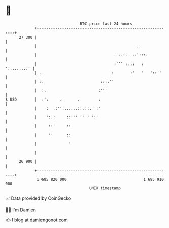 * 👋

#+begin_example
                                    BTC price last 24 hours                    
                +------------------------------------------------------------+ 
         27 300 |                                                            | 
                |                                            .               | 
                |                                  . ..:.  ..':::.           | 
                |                                  :''' :..:   : ':.......:' | 
                | .                               :       :'   '   '::''     | 
                | :.                         :::.''                          | 
                |  :.                       :'''                             | 
   $ USD        |  :':     .       .        :                                | 
                |    :  .:'':......::.::.  :'                                | 
                |    ':.:     ::''' '' ' ':'                                 | 
                |     ::'     ::                                             | 
                |     ''      ::                                             | 
                |              '                                             | 
                |                                                            | 
         26 900 |                                                            | 
                +------------------------------------------------------------+ 
                 1 685 820 000                                  1 685 910 000  
                                        UNIX timestamp                         
#+end_example
📈 Data provided by CoinGecko

🧑‍💻 I'm Damien

✍️ I blog at [[https://www.damiengonot.com][damiengonot.com]]
